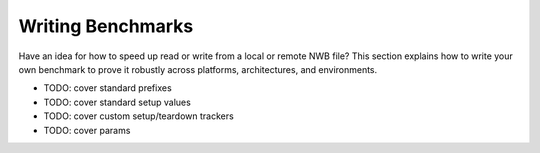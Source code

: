 Writing Benchmarks
==================

Have an idea for how to speed up read or write from a local or remote NWB file? This section explains how to write your own benchmark to prove it robustly across platforms, architectures, and environments.

- TODO: cover standard prefixes
- TODO: cover standard setup values
- TODO: cover custom setup/teardown trackers
- TODO: cover params

.. Indices and tables
.. ==================
..
.. * :ref:`genindex`
.. * :ref:`modindex`
.. * :ref:`search`
